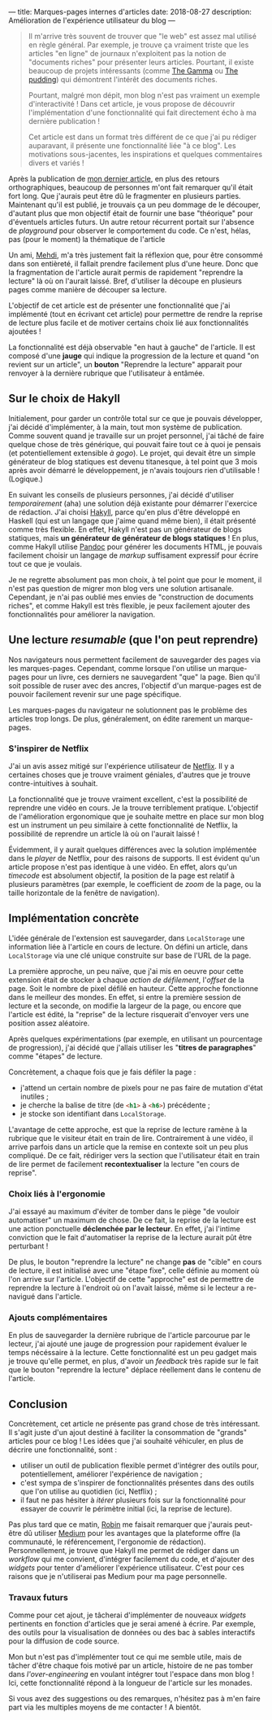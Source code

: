 ---
title: Marques-pages internes d'articles
date: 2018-08-27
description: Amélioration de l'expérience utilisateur du blog
---

#+BEGIN_QUOTE
Il m'arrive très souvent de trouver que "le web" est assez mal utilisé
en règle général. Par exemple, je trouve ça vraiment triste que les
articles "en ligne" de journaux n'exploitent pas la notion de "documents
riches" pour présenter leurs articles. Pourtant, il existe beaucoup de
projets intéressants (comme [[https://thegamma.net/][The Gamma]] ou [[https://pudding.cool/][The pudding]]) qui démontrent
l'intérêt des documents riches.

Pourtant, malgré mon dépit, mon blog n'est pas vraiment un exemple
d'interactivité ! Dans cet article, je vous propose de découvrir
l'implémentation d'une fonctionnalité qui fait directement écho à ma
dernière publication !

Cet article est dans un format très différent de ce que j'ai pu rédiger
auparavant, il présente une fonctionnalité liée "à ce blog". Les motivations
sous-jacentes, les inspirations et quelques commentaires divers et variés !
#+END_QUOTE

Après la publication de [[../posts/monad.html][mon dernier article]], en plus des retours orthographiques,
beaucoup de personnes m'ont fait remarquer qu'il était fort long. Que j'aurais
peut être dû le fragmenter en plusieurs parties. Maintenant qu'il est publié,
je trouvais ça un peu dommage de le découper, d'autant plus que mon objectif
était de fournir une base "théorique" pour d'éventuels articles futurs. Un autre
retour récurrent portait sur l'absence de /playground/ pour observer le comportement
du code. Ce n'est, hélas, pas (pour le moment) la thématique de l'article

Un ami, [[https://mehdi-beddiaf.com/][Mehdi]], m'a très justement fait la réflexion que, pour être consommé dans
son entièreté, il fallait prendre facilement plus d'une heure. Donc que la
fragmentation de l'article aurait permis de rapidement "reprendre la lecture"
là où on l'aurait laissé. Bref, d'utiliser la découpe en plusieurs pages comme
manière de découper sa lecture.

L'objectif de cet article est de présenter une fonctionnalité que j'ai implémenté
(tout en écrivant cet article) pour permettre de rendre la reprise de lecture
plus facile et de motiver certains choix lié aux fonctionnalités ajoutées !

La fonctionnalité est déjà observable "en haut à gauche" de l'article. Il est
composé d'une *jauge* qui indique la progression de la lecture et quand "on
revient sur un article", un *bouton* "Reprendre la lecture" apparait pour renvoyer
à la dernière rubrique que l'utilisateur à entâmée.

** Sur le choix de Hakyll

Initialement, pour garder un contrôle total sur ce que je pouvais développer,
j'ai décidé d'implémenter, à la main, tout mon système de publication. Comme
souvent quand je travaille sur un projet personnel, j'ai tâché de faire quelque chose
de très générique, qui pouvait faire tout ce à quoi je pensais (et potentiellement
extensible /à gogo/). Le projet, qui devait être un simple générateur de blog
statiques est devenu titanesque, à tel point que 3 mois après avoir démarré le
développement, je n'avais toujours rien d'utilisable ! (Logique.)

En suivant les conseils de plusieurs personnes, j'ai décidé d'utiliser
/temporairement/ (aha) une solution déjà existante pour démarrer l'exercice de
rédaction. J'ai choisi [[https://jaspervdj.be/hakyll/][Hakyll]], parce qu'en plus d'être développé en Haskell (qui
est un langage que j'aime quand même bien), il était présenté comme très flexible.
En effet, Hakyll n'est pas un générateur de blogs statiques, mais *un générateur*
*de générateur de blogs statiques* ! En plus, comme Hakyll utilise [[https://pandoc.org/][Pandoc]] pour
générer les documents HTML, je pouvais facilement choisir un langage de
/markup/ suffisament expressif pour écrire tout ce que je voulais.

Je ne regrette absolument pas mon choix, à tel point que pour le moment, il n'est
pas question de migrer mon blog vers une solution artisanale. Cependant, je n'ai
pas oublié mes envies de "construction de documents riches", et comme Hakyll est
très flexible, je peux facilement ajouter des fonctionnalités pour améliorer
la navigation.


** Une lecture /resumable/ (que l'on peut reprendre)

Nos navigateurs nous permettent facilement de sauvegarder des pages via les
marques-pages. Cependant, comme lorsque l'on utilise un marque-pages pour un
livre, ces derniers ne sauvegardent "que" la page. Bien qu'il soit possible de
ruser avec des ancres, l'objectif d'un marque-pages est de pouvoir facilement
revenir sur une page spécifique.

Les marques-pages du navigateur ne solutionnent pas le problème des articles
trop longs. De plus, généralement, on édite rarement un marque-pages.

*** S'inspirer de Netflix

J'ai un avis assez mitigé sur l'expérience utilisateur de [[https://netflix.com][Netflix]]. Il y a certaines
choses que je trouve vraiment géniales, d'autres que je trouve contre-intuitives
à souhait.

La fonctionnalité que je trouve vraiment excellent, c'est la possibilité de
reprendre une vidéo en cours. Je la trouve terriblement pratique. L'objectif de
l'amélioration ergonomique que je souhaite mettre en place sur mon blog est un
instrument un peu similaire à cette fonctionnalité de Netflix, la possibilité de
reprendre un article là où on l'aurait laissé !

Évidemment, il y aurait quelques différences avec la solution implémentée dans
le /player/ de Netflix, pour des raisons de supports. Il est évident qu'un
article propose n'est pas identique à une vidéo. En effet, alors qu'un /timecode/
est absolument objectif, la position de la page est relatif à plusieurs
paramètres (par exemple, le coefficient de /zoom/ de la page, ou la taille
horizontale de la fenêtre de navigation).

** Implémentation concrète

L'idée générale de l'extension est sauvegarder, dans src_javascript{LocalStorage}
une information liée à l'article en cours de lecture. On défini un article, dans
src_javascript{LocalStorage} via une clé unique construite sur base de l'URL de
la page.

La première approche, un peu naïve, que j'ai mis en oeuvre pour cette extension
était de stocker à chaque /action de défilement/, l'/offset/ de la page. Soit
le nombre de pixel défilé en hauteur. Cette approche fonctionne dans le meilleur
des mondes. En effet, si entre la première session de lecture et la seconde, on
modifie la largeur de la page, ou encore que l'article est édité, la "reprise" de
la lecture risquerait d'envoyer vers une position assez aléatoire.

Après quelques expérimentations (par exemple, en utilisant un pourcentage de
progression), j'ai décidé que j'allais utiliser les "*titres de paragraphes*" comme
"étapes" de lecture.

Concrètement, a chaque fois que je fais défiler la page :

- j'attend un certain nombre de pixels pour ne pas faire de mutation d'état inutiles ;
- je cherche la balise de titre (de src_html{<h1>} à src_html{<h6>}) précédente ;
- je stocke son identifiant dans src_javascript{LocalStorage}.

L'avantage de cette approche, est que la reprise de lecture ramène à la rubrique
que le visiteur était en train de lire. Contrairement à une vidéo, il arrive
parfois dans un article que la remise en contexte soit un peu plus compliqué.
De ce fait, rédiriger vers la section que l'utilisateur était en train de lire
permet de facilement *recontextualiser* la lecture "en cours de reprise".

*** Choix liés à l'ergonomie

J'ai essayé au maximum d'éviter de tomber dans le piège "de vouloir automatiser"
un maximum de chose. De ce fait, la reprise de la lecture est une action
ponctuelle *déclenchée par le lecteur*. En effet, j'ai l'intime conviction que le
fait d'automatiser la reprise de la lecture aurait pût être perturbant !

De plus, le bouton "reprendre la lecture" ne change *pas* de "cible" en cours de
lecture, il est initialisé avec une "étape fixe", celle définie au moment où
l'on arrive sur l'article. L'objectif de cette "approche" est de permettre de
reprendre la lecture à l'endroit où on l'avait laissé, même si le lecteur a
re-navigué dans l'article.

*** Ajouts complémentaires

En plus de sauvegarder la dernière rubrique de l'article parcourue par le lecteur,
j'ai ajouté une jauge de progression pour rapidement évaluer le temps nécéssaire
à la lecture. Cette fonctionnalité est un peu gadget mais je trouve qu'elle permet,
en plus, d'avoir un /feedback/ très rapide sur le fait que le bouton "reprendre
la lecture" déplace réellement dans le contenu de l'article.

** Conclusion

Concrètement, cet article ne présente pas grand chose de très intéressant.
Il s'agit juste d'un ajout destiné à faciliter la consommation de "grands"
articles pour ce blog ! Les idées que j'ai souhaité véhiculer, en plus de
décrire une fonctionnalité, sont :

- utiliser un outil de publication flexible permet d'intégrer des outils pour,
  potentiellement, améliorer l'expérience de navigation ;
- c'est sympa de s'inspirer de fonctionnalités présentes dans des outils que
  l'on utilise au quotidien (ici, Netflix) ;
- il faut ne pas hésiter à /itérer/ plusieurs fois sur la fonctionnalité pour
  essayer de couvrir le périmètre initial (ici, la reprise de lecture).

Pas plus tard que ce matin, [[https://twitter.com/robinkomiwes][Robin]] me faisait remarquer que j'aurais peut-être
dû utiliser [[https://medium.com/][Medium]] pour les avantages que la plateforme offre (la communauté,
le référencement, l'ergonomie de rédaction). Personnellement, je trouve que
Hakyll me permet de rédiger dans un /workflow/ qui me convient, d'intégrer
facilement du code, et d'ajouter des /widgets/ pour tenter d'améliorer l'expérience
utilisateur. C'est pour ces raisons que je n'utiliserai pas Medium pour ma page
personnelle.

*** Travaux futurs

Comme pour cet ajout, je tâcherai d'implémenter de nouveaux /widgets/ pertinents
en fonction d'articles que je serai amené à écrire. Par exemple, des outils pour
la visualisation de données ou des bac à sables interactifs pour la diffusion de
code source.

Mon but n'est pas d'implémenter tout ce qui me semble utile, mais de tâcher d'être
chaque fois motivé par un article, histoire de ne pas tomber dans
/l'over-engineering/ en voulant intégrer tout l'espace dans mon blog ! Ici,
cette fonctionnalité répond à la longueur de l'article sur les monades.

Si vous avez des suggestions ou des remarques, n'hésitez pas à m'en faire part
via les multiples moyens de me contacter ! A bientôt.
